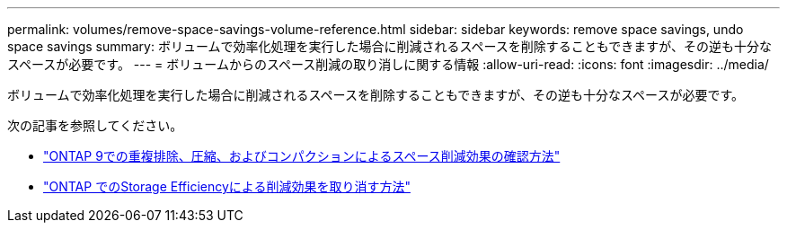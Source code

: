 ---
permalink: volumes/remove-space-savings-volume-reference.html 
sidebar: sidebar 
keywords: remove space savings, undo space savings 
summary: ボリュームで効率化処理を実行した場合に削減されるスペースを削除することもできますが、その逆も十分なスペースが必要です。 
---
= ボリュームからのスペース削減の取り消しに関する情報
:allow-uri-read: 
:icons: font
:imagesdir: ../media/


[role="lead"]
ボリュームで効率化処理を実行した場合に削減されるスペースを削除することもできますが、その逆も十分なスペースが必要です。

次の記事を参照してください。

* link:https://kb.netapp.com/Advice_and_Troubleshooting/Data_Storage_Software/ONTAP_OS/How_to_see_space_savings_from_deduplication%2C_compression%2C_and_compaction_in_ONTAP_9["ONTAP 9での重複排除、圧縮、およびコンパクションによるスペース削減効果の確認方法"^]
* link:https://kb.netapp.com/Advice_and_Troubleshooting/Data_Storage_Software/ONTAP_OS/How_to_undo_the_storage_efficiency_savings_in_ONTAP["ONTAP でのStorage Efficiencyによる削減効果を取り消す方法"^]

